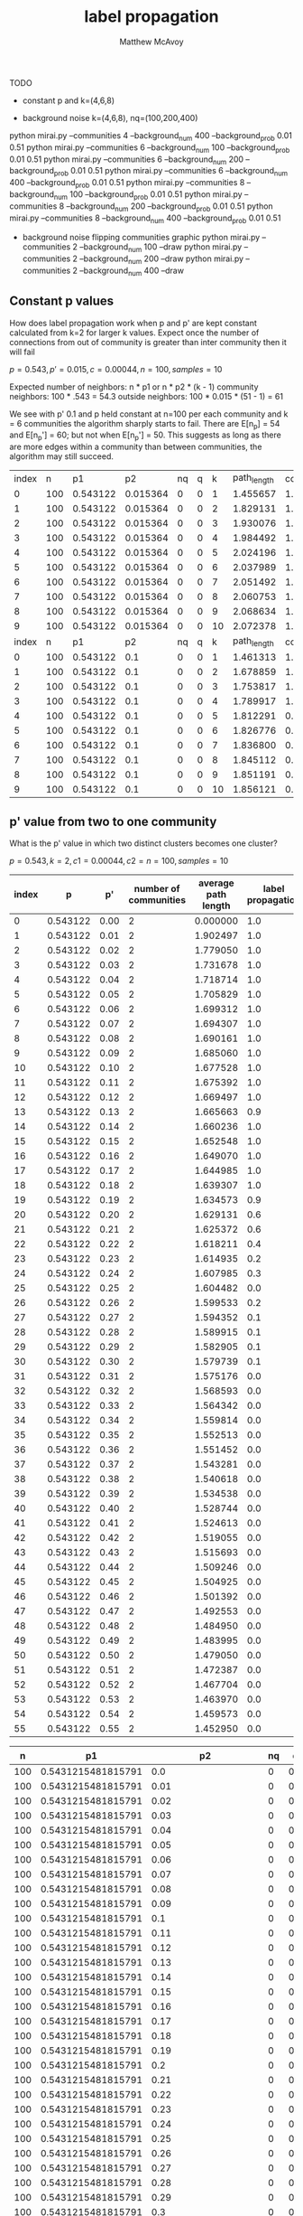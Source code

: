 #+TITLE:     label propagation
#+AUTHOR:    Matthew McAvoy

# concise report of label propogation

TODO
 - constant p and k=(4,6,8)
#   python mirai.py --communities 4 --inter_prob 0 0.56 --background_prob 0 --background_num 0
#   python mirai.py --communities 6 --inter_prob 0 0.56 --background_prob 0 --background_num 0
#   python mirai.py --communities 8 --inter_prob 0 0.56 --background_prob 0 --background_num 0
 - background noise k=(4,6,8), nq=(100,200,400)
# ?   python mirai.py --communities 2 --background_num 100 --background_prob 0.01 0.51
# ?   python mirai.py --communities 2 --background_num 200 --background_prob 0.01 0.51
# ?   python mirai.py --communities 2 --background_num 400 --background_prob 0.01 0.51
#   python mirai.py --communities 4 --background_num 100 --background_prob 0.01 0.51
#   python mirai.py --communities 4 --background_num 200 --background_prob 0.01 0.51
   python mirai.py --communities 4 --background_num 400 --background_prob 0.01 0.51
   python mirai.py --communities 6 --background_num 100 --background_prob 0.01 0.51
   python mirai.py --communities 6 --background_num 200 --background_prob 0.01 0.51
   python mirai.py --communities 6 --background_num 400 --background_prob 0.01 0.51
   python mirai.py --communities 8 --background_num 100 --background_prob 0.01 0.51
   python mirai.py --communities 8 --background_num 200 --background_prob 0.01 0.51
   python mirai.py --communities 8 --background_num 400 --background_prob 0.01 0.51
 - background noise flipping communities graphic
   python mirai.py --communities 2 --background_num 100 --draw
   python mirai.py --communities 2 --background_num 200 --draw
   python mirai.py --communities 2 --background_num 400 --draw

** Constant p values

How does label propagation work when p and p' are kept constant calculated from k=2 for larger k values. Expect 
once the number of connections from out of community is greater than inter community then it will fail

$p = 0.543, p' = 0.015, c = 0.00044, n = 100, samples = 10$

Expected number of neighbors: n * p1 or n * p2 * (k - 1)
community neighbors: 100 * .543 = 54.3
outside neighbors: 100 * 0.015 * (51 - 1) = 61

We see with p' 0.1 and p held constant at n=100 per each community and k = 6 communities the algorithm sharply
starts to fail. There are E[n_p] = 54 and E[n_p'] = 60; but not when E[n_p'] = 50. This suggests as long as
there are more edges within a community than between communities, the algorithm may still succeed.

| index |   n |       p1 |       p2 | nq | q |  k | path_length | converged |
|     0 | 100 | 0.543122 | 0.015364 |  0 | 0 |  1 |    1.455657 |       1.0 |
|     1 | 100 | 0.543122 | 0.015364 |  0 | 0 |  2 |    1.829131 |       1.0 |
|     2 | 100 | 0.543122 | 0.015364 |  0 | 0 |  3 |    1.930076 |       1.0 |
|     3 | 100 | 0.543122 | 0.015364 |  0 | 0 |  4 |    1.984492 |       1.0 |
|     4 | 100 | 0.543122 | 0.015364 |  0 | 0 |  5 |    2.024196 |       1.0 |
|     5 | 100 | 0.543122 | 0.015364 |  0 | 0 |  6 |    2.037989 |       1.0 |
|     6 | 100 | 0.543122 | 0.015364 |  0 | 0 |  7 |    2.051492 |       1.0 |
|     7 | 100 | 0.543122 | 0.015364 |  0 | 0 |  8 |    2.060753 |       1.0 |
|     8 | 100 | 0.543122 | 0.015364 |  0 | 0 |  9 |    2.068634 |       1.0 |
|     9 | 100 | 0.543122 | 0.015364 |  0 | 0 | 10 |    2.072378 |       1.0 |
| index |   n |       p1 |       p2 | nq | q |  k | path_length | converged |
|     0 | 100 | 0.543122 |      0.1 |  0 | 0 |  1 |    1.461313 |       1.0 |
|     1 | 100 | 0.543122 |      0.1 |  0 | 0 |  2 |    1.678859 |       1.0 |
|     2 | 100 | 0.543122 |      0.1 |  0 | 0 |  3 |    1.753817 |       1.0 |
|     3 | 100 | 0.543122 |      0.1 |  0 | 0 |  4 |    1.789917 |       1.0 |
|     4 | 100 | 0.543122 |      0.1 |  0 | 0 |  5 |    1.812291 |       0.9 |
|     5 | 100 | 0.543122 |      0.1 |  0 | 0 |  6 |    1.826776 |       0.8 |
|     6 | 100 | 0.543122 |      0.1 |  0 | 0 |  7 |    1.836800 |       0.0 |
|     7 | 100 | 0.543122 |      0.1 |  0 | 0 |  8 |    1.845112 |       0.1 |
|     8 | 100 | 0.543122 |      0.1 |  0 | 0 |  9 |    1.851191 |       0.0 |
|     9 | 100 | 0.543122 |      0.1 |  0 | 0 | 10 |    1.856121 |       0.0 |

** p' value from two to one community

  What is the p' value in which two distinct clusters becomes one cluster?

$p = 0.543, k = 2, c1 = 0.00044, c2 = n = 100, samples = 10$

|-------+----------+------+-----------------------+---------------------+-------------------|
| index |        p |   p' | number of communities | average path length | label propagation |
|-------+----------+------+-----------------------+---------------------+-------------------|
|     0 | 0.543122 | 0.00 |                     2 |            0.000000 |               1.0 |
|     1 | 0.543122 | 0.01 |                     2 |            1.902497 |               1.0 |
|-------+----------+------+-----------------------+---------------------+-------------------|
|     2 | 0.543122 | 0.02 |                     2 |            1.779050 |               1.0 |
|     3 | 0.543122 | 0.03 |                     2 |            1.731678 |               1.0 |
|     4 | 0.543122 | 0.04 |                     2 |            1.718714 |               1.0 |
|     5 | 0.543122 | 0.05 |                     2 |            1.705829 |               1.0 |
|     6 | 0.543122 | 0.06 |                     2 |            1.699312 |               1.0 |
|     7 | 0.543122 | 0.07 |                     2 |            1.694307 |               1.0 |
|     8 | 0.543122 | 0.08 |                     2 |            1.690161 |               1.0 |
|     9 | 0.543122 | 0.09 |                     2 |            1.685060 |               1.0 |
|    10 | 0.543122 | 0.10 |                     2 |            1.677528 |               1.0 |
|    11 | 0.543122 | 0.11 |                     2 |            1.675392 |               1.0 |
|    12 | 0.543122 | 0.12 |                     2 |            1.669497 |               1.0 |
|    13 | 0.543122 | 0.13 |                     2 |            1.665663 |               0.9 |
|    14 | 0.543122 | 0.14 |                     2 |            1.660236 |               1.0 |
|    15 | 0.543122 | 0.15 |                     2 |            1.652548 |               1.0 |
|    16 | 0.543122 | 0.16 |                     2 |            1.649070 |               1.0 |
|    17 | 0.543122 | 0.17 |                     2 |            1.644985 |               1.0 |
|    18 | 0.543122 | 0.18 |                     2 |            1.639307 |               1.0 |
|    19 | 0.543122 | 0.19 |                     2 |            1.634573 |               0.9 |
|    20 | 0.543122 | 0.20 |                     2 |            1.629131 |               0.6 |
|    21 | 0.543122 | 0.21 |                     2 |            1.625372 |               0.6 |
|    22 | 0.543122 | 0.22 |                     2 |            1.618211 |               0.4 |
|    23 | 0.543122 | 0.23 |                     2 |            1.614935 |               0.2 |
|    24 | 0.543122 | 0.24 |                     2 |            1.607985 |               0.3 |
|    25 | 0.543122 | 0.25 |                     2 |            1.604482 |               0.0 |
|    26 | 0.543122 | 0.26 |                     2 |            1.599533 |               0.2 |
|    27 | 0.543122 | 0.27 |                     2 |            1.594352 |               0.1 |
|    28 | 0.543122 | 0.28 |                     2 |            1.589915 |               0.1 |
|    29 | 0.543122 | 0.29 |                     2 |            1.582905 |               0.1 |
|    30 | 0.543122 | 0.30 |                     2 |            1.579739 |               0.1 |
|    31 | 0.543122 | 0.31 |                     2 |            1.575176 |               0.0 |
|    32 | 0.543122 | 0.32 |                     2 |            1.568593 |               0.0 |
|    33 | 0.543122 | 0.33 |                     2 |            1.564342 |               0.0 |
|    34 | 0.543122 | 0.34 |                     2 |            1.559814 |               0.0 |
|    35 | 0.543122 | 0.35 |                     2 |            1.552513 |               0.0 |
|-------+----------+------+-----------------------+---------------------+-------------------|
|    36 | 0.543122 | 0.36 |                     2 |            1.551452 |               0.0 |
|    37 | 0.543122 | 0.37 |                     2 |            1.543281 |               0.0 |
|    38 | 0.543122 | 0.38 |                     2 |            1.540618 |               0.0 |
|    39 | 0.543122 | 0.39 |                     2 |            1.534538 |               0.0 |
|    40 | 0.543122 | 0.40 |                     2 |            1.528744 |               0.0 |
|    41 | 0.543122 | 0.41 |                     2 |            1.524613 |               0.0 |
|    42 | 0.543122 | 0.42 |                     2 |            1.519055 |               0.0 |
|    43 | 0.543122 | 0.43 |                     2 |            1.515693 |               0.0 |
|    44 | 0.543122 | 0.44 |                     2 |            1.509246 |               0.0 |
|    45 | 0.543122 | 0.45 |                     2 |            1.504925 |               0.0 |
|    46 | 0.543122 | 0.46 |                     2 |            1.501392 |               0.0 |
|    47 | 0.543122 | 0.47 |                     2 |            1.492553 |               0.0 |
|    48 | 0.543122 | 0.48 |                     2 |            1.484950 |               0.0 |
|    49 | 0.543122 | 0.49 |                     2 |            1.483995 |               0.0 |
|    50 | 0.543122 | 0.50 |                     2 |            1.479050 |               0.0 |
|    51 | 0.543122 | 0.51 |                     2 |            1.472387 |               0.0 |
|    52 | 0.543122 | 0.52 |                     2 |            1.467704 |               0.0 |
|    53 | 0.543122 | 0.53 |                     2 |            1.463970 |               0.0 |
|    54 | 0.543122 | 0.54 |                     2 |            1.459573 |               0.0 |
|    55 | 0.543122 | 0.55 |                     2 |            1.452950 |               0.0 |
|-------+----------+------+-----------------------+---------------------+-------------------|

|-----+--------------------+---------------------+----+-----+---+--------------------+-----------|
|   n |                 p1 |                  p2 | nq |   q | k |        path_length | converged |
|-----+--------------------+---------------------+----+-----+---+--------------------+-----------|
| 100 | 0.5431215481815791 |                 0.0 |  0 | 0.0 | 4 |                    |       1.0 |
| 100 | 0.5431215481815791 |                0.01 |  0 | 0.0 | 4 | 2.1034085213032583 |       1.0 |
| 100 | 0.5431215481815791 |                0.02 |  0 | 0.0 | 4 | 1.9288746867167919 |       1.0 |
| 100 | 0.5431215481815791 |                0.03 |  0 | 0.0 | 4 | 1.8665989974937343 |       1.0 |
| 100 | 0.5431215481815791 |                0.04 |  0 | 0.0 | 4 | 1.8421641604010026 |       1.0 |
| 100 | 0.5431215481815791 |                0.05 |  0 | 0.0 | 4 |  1.829696741854637 |       1.0 |
| 100 | 0.5431215481815791 |                0.06 |  0 | 0.0 | 4 | 1.8204448621553884 |       1.0 |
| 100 | 0.5431215481815791 |                0.07 |  0 | 0.0 | 4 | 1.8128834586466165 |       1.0 |
| 100 | 0.5431215481815791 |                0.08 |  0 | 0.0 | 4 | 1.8048095238095239 |       1.0 |
| 100 | 0.5431215481815791 |                0.09 |  0 | 0.0 | 4 | 1.7971679197994987 |       1.0 |
| 100 | 0.5431215481815791 |                 0.1 |  0 | 0.0 | 4 | 1.7898408521303257 |       1.0 |
| 100 | 0.5431215481815791 |                0.11 |  0 | 0.0 | 4 | 1.7833483709273181 |       0.9 |
| 100 | 0.5431215481815791 |                0.12 |  0 | 0.0 | 4 | 1.7758383458646616 |       0.9 |
| 100 | 0.5431215481815791 |                0.13 |  0 | 0.0 | 4 | 1.7675551378446115 |       0.8 |
| 100 | 0.5431215481815791 |                0.14 |  0 | 0.0 | 4 |  1.759300751879699 |       0.6 |
| 100 | 0.5431215481815791 |                0.15 |  0 | 0.0 | 4 | 1.7521804511278194 |       0.6 |
| 100 | 0.5431215481815791 |                0.16 |  0 | 0.0 | 4 | 1.7455513784461154 |       0.3 |
| 100 | 0.5431215481815791 |                0.17 |  0 | 0.0 | 4 | 1.7376954887218043 |       0.0 |
| 100 | 0.5431215481815791 |                0.18 |  0 | 0.0 | 4 | 1.7303395989974937 |       0.0 |
| 100 | 0.5431215481815791 |                0.19 |  0 | 0.0 | 4 | 1.7231942355889724 |       0.0 |
| 100 | 0.5431215481815791 |                 0.2 |  0 | 0.0 | 4 |  1.715687969924812 |       0.0 |
| 100 | 0.5431215481815791 |                0.21 |  0 | 0.0 | 4 | 1.7070401002506266 |       0.0 |
| 100 | 0.5431215481815791 |                0.22 |  0 | 0.0 | 4 | 1.6999348370927319 |       0.0 |
| 100 | 0.5431215481815791 |                0.23 |  0 | 0.0 | 4 | 1.6928659147869674 |       0.0 |
| 100 | 0.5431215481815791 |                0.24 |  0 | 0.0 | 4 | 1.6838320802005016 |       0.0 |
| 100 | 0.5431215481815791 |                0.25 |  0 | 0.0 | 4 | 1.6769987468671679 |       0.0 |
| 100 | 0.5431215481815791 |                0.26 |  0 | 0.0 | 4 | 1.6699335839598999 |       0.0 |
| 100 | 0.5431215481815791 |                0.27 |  0 | 0.0 | 4 |  1.662562656641604 |       0.0 |
| 100 | 0.5431215481815791 |                0.28 |  0 | 0.0 | 4 | 1.6544749373433583 |       0.0 |
| 100 | 0.5431215481815791 |                0.29 |  0 | 0.0 | 4 | 1.6462230576441104 |       0.0 |
| 100 | 0.5431215481815791 |                 0.3 |  0 | 0.0 | 4 | 1.6387894736842104 |       0.0 |
| 100 | 0.5431215481815791 |                0.31 |  0 | 0.0 | 4 | 1.6313934837092734 |       0.0 |
| 100 | 0.5431215481815791 |                0.32 |  0 | 0.0 | 4 | 1.6241528822055138 |       0.0 |
| 100 | 0.5431215481815791 |                0.33 |  0 | 0.0 | 4 | 1.6167919799498747 |       0.0 |
| 100 | 0.5431215481815791 |                0.34 |  0 | 0.0 | 4 | 1.6094135338345865 |       0.0 |
| 100 | 0.5431215481815791 | 0.35000000000000003 |  0 | 0.0 | 4 | 1.6024799498746867 |       0.0 |
| 100 | 0.5431215481815791 |                0.36 |  0 | 0.0 | 4 | 1.5944010025062656 |       0.0 |
| 100 | 0.5431215481815791 |                0.37 |  0 | 0.0 | 4 |  1.586923558897243 |       0.0 |
| 100 | 0.5431215481815791 |                0.38 |  0 | 0.0 | 4 | 1.5785137844611528 |       0.0 |
| 100 | 0.5431215481815791 |                0.39 |  0 | 0.0 | 4 |  1.572588972431078 |       0.0 |
| 100 | 0.5431215481815791 |                 0.4 |  0 | 0.0 | 4 |  1.563987468671679 |       0.0 |
| 100 | 0.5431215481815791 | 0.41000000000000003 |  0 | 0.0 | 4 | 1.5570238095238094 |       0.0 |
| 100 | 0.5431215481815791 |                0.42 |  0 | 0.0 | 4 | 1.5494724310776942 |       0.0 |
| 100 | 0.5431215481815791 |                0.43 |  0 | 0.0 | 4 | 1.5421002506265666 |       0.0 |
| 100 | 0.5431215481815791 |                0.44 |  0 | 0.0 | 4 |  1.534077694235589 |       0.0 |
| 100 | 0.5431215481815791 |                0.45 |  0 | 0.0 | 4 | 1.5265012531328321 |       0.0 |
| 100 | 0.5431215481815791 |                0.46 |  0 | 0.0 | 4 |  1.518645363408521 |       0.0 |
| 100 | 0.5431215481815791 | 0.47000000000000003 |  0 | 0.0 | 4 | 1.5114185463659147 |       0.0 |
| 100 | 0.5431215481815791 |                0.48 |  0 | 0.0 | 4 | 1.5052042606516287 |       0.0 |
| 100 | 0.5431215481815791 |                0.49 |  0 | 0.0 | 4 | 1.4965864661654134 |       0.0 |
| 100 | 0.5431215481815791 |                 0.5 |  0 | 0.0 | 4 | 1.4895689223057642 |       0.0 |
| 100 | 0.5431215481815791 |                0.51 |  0 | 0.0 | 4 | 1.4824461152882207 |       0.0 |
| 100 | 0.5431215481815791 |                0.52 |  0 | 0.0 | 4 |  1.474672932330827 |       0.0 |
| 100 | 0.5431215481815791 |                0.53 |  0 | 0.0 | 4 | 1.4671265664160402 |       0.0 |
| 100 | 0.5431215481815791 |                0.54 |  0 | 0.0 | 4 |  1.459578947368421 |       0.0 |
| 100 | 0.5431215481815791 |                0.55 |  0 | 0.0 | 4 |  1.451081453634085 |       0.0 |
| 100 | 0.5431215481815791 |                0.56 |  0 | 0.0 | 4 | 1.4440150375939846 |       0.0 |
|-----+--------------------+---------------------+----+-----+---+--------------------+-----------|

|   n |                 p1 |   p2 | nq |   q | k |        path_length | converged |
| 100 | 0.5431215481815791 |  0.0 |  0 | 0.0 | 6 |                    |       1.0 |
| 100 | 0.5431215481815791 | 0.01 |  0 | 0.0 | 6 | 2.1720623260990544 |       1.0 |
| 100 | 0.5431215481815791 | 0.02 |  0 | 0.0 | 6 |  1.973797996661102 |       1.0 |
| 100 | 0.5431215481815791 | 0.03 |  0 | 0.0 | 6 | 1.9075870895937672 |       1.0 |
| 100 | 0.5431215481815791 | 0.04 |  0 | 0.0 | 6 | 1.8823411240957149 |       1.0 |
| 100 | 0.5431215481815791 | 0.05 |  0 | 0.0 | 6 | 1.8693088480801336 |       1.0 |
| 100 | 0.5431215481815791 | 0.06 |  0 | 0.0 | 6 | 1.8605358931552587 |       1.0 |
| 100 | 0.5431215481815791 | 0.07 |  0 | 0.0 | 6 |  1.851744017807457 |       1.0 |
| 100 | 0.5431215481815791 | 0.08 |  0 | 0.0 | 6 | 1.8432921535893154 |       1.0 |
| 100 | 0.5431215481815791 | 0.09 |  0 | 0.0 | 6 | 1.8350072342793542 |       0.9 |
| 100 | 0.5431215481815791 |  0.1 |  0 | 0.0 | 6 | 1.8266683361157487 |       0.8 |
| 100 | 0.5431215481815791 | 0.11 |  0 | 0.0 | 6 | 1.8183405676126878 |       0.6 |
| 100 | 0.5431215481815791 | 0.12 |  0 | 0.0 | 6 | 1.8099321090706735 |       0.1 |
| 100 | 0.5431215481815791 | 0.13 |  0 | 0.0 | 6 | 1.8020617696160268 |       0.0 |
| 100 | 0.5431215481815791 | 0.14 |  0 | 0.0 | 6 | 1.7926232609905397 |       0.0 |
| 100 | 0.5431215481815791 | 0.15 |  0 | 0.0 | 6 | 1.7846071229827491 |       0.0 |
| 100 | 0.5431215481815791 | 0.16 |  0 | 0.0 | 6 | 1.7758942682248193 |       0.0 |
| 100 | 0.5431215481815791 | 0.17 |  0 | 0.0 | 6 | 1.7683388981636061 |       0.0 |
| 100 | 0.5431215481815791 | 0.18 |  0 | 0.0 | 6 | 1.7604396215915414 |       0.0 |
| 100 | 0.5431215481815791 | 0.19 |  0 | 0.0 | 6 | 1.7519632721202005 |       0.0 |
| 100 | 0.5431215481815791 |  0.2 |  0 | 0.0 | 6 | 1.7428842515303284 |       0.0 |
| 100 | 0.5431215481815791 | 0.21 |  0 | 0.0 | 6 | 1.7351463550361714 |       0.0 |
| 100 | 0.5431215481815791 | 0.22 |  0 | 0.0 | 6 | 1.7266928213689483 |       0.0 |
| 100 | 0.5431215481815791 | 0.23 |  0 | 0.0 | 6 | 1.7180934891485808 |       0.0 |
| 100 | 0.5431215481815791 | 0.24 |  0 | 0.0 | 6 |  1.710339454646633 |       0.0 |
| 100 | 0.5431215481815791 | 0.25 |  0 | 0.0 | 6 | 1.7016622148024485 |       0.0 |
| 100 | 0.5431215481815791 | 0.26 |  0 | 0.0 | 6 | 1.6925581524763493 |       0.0 |
| 100 | 0.5431215481815791 | 0.27 |  0 | 0.0 | 6 |  1.684870895937674 |       0.0 |
| 100 | 0.5431215481815791 | 0.28 |  0 | 0.0 | 6 | 1.6766382860322762 |       0.0 |
| 100 | 0.5431215481815791 | 0.29 |  0 | 0.0 | 6 | 1.6677417918753477 |       0.0 |
| 100 | 0.5431215481815791 |  0.3 |  0 | 0.0 | 6 | 1.6591969949916527 |       0.0 |

|   n |                 p1 |   p2 | nq |   q | k |        path_length | converged |
| 100 | 0.5431215481815791 |  0.0 |  0 | 0.0 | 8 |                    |       1.0 |
| 100 | 0.5431215481815791 | 0.01 |  0 | 0.0 | 8 |  2.200523779724656 |       1.0 |
| 100 | 0.5431215481815791 | 0.02 |  0 | 0.0 | 8 | 1.9924721526908633 |       1.0 |
| 100 | 0.5431215481815791 | 0.03 |  0 | 0.0 | 8 | 1.9256673967459323 |       1.0 |
| 100 | 0.5431215481815791 | 0.04 |  0 | 0.0 | 8 |  1.902060700876095 |       1.0 |
| 100 | 0.5431215481815791 | 0.05 |  0 | 0.0 | 8 | 1.8897127659574469 |       1.0 |
| 100 | 0.5431215481815791 | 0.06 |  0 | 0.0 | 8 | 1.8801764705882351 |       1.0 |
| 100 | 0.5431215481815791 | 0.07 |  0 | 0.0 | 8 |  1.871589799749687 |       0.9 |
| 100 | 0.5431215481815791 | 0.08 |  0 | 0.0 | 8 | 1.8626968085106383 |       0.9 |
| 100 | 0.5431215481815791 | 0.09 |  0 | 0.0 | 8 | 1.8537390488110141 |       0.4 |
| 100 | 0.5431215481815791 |  0.1 |  0 | 0.0 | 8 | 1.8450575719649565 |       0.1 |
| 100 | 0.5431215481815791 | 0.11 |  0 | 0.0 | 8 | 1.8362753441802255 |       0.0 |
| 100 | 0.5431215481815791 | 0.12 |  0 | 0.0 | 8 | 1.8280685231539422 |       0.0 |
| 100 | 0.5431215481815791 | 0.13 |  0 | 0.0 | 8 | 1.8188204005006259 |       0.0 |
| 100 | 0.5431215481815791 | 0.14 |  0 | 0.0 | 8 | 1.8100797872340426 |       0.0 |
| 100 | 0.5431215481815791 | 0.15 |  0 | 0.0 | 8 |  1.801576032540676 |       0.0 |
| 100 | 0.5431215481815791 | 0.16 |  0 | 0.0 | 8 | 1.7923895494367958 |       0.0 |
| 100 | 0.5431215481815791 | 0.17 |  0 | 0.0 | 8 | 1.7837540675844807 |       0.0 |
| 100 | 0.5431215481815791 | 0.18 |  0 | 0.0 | 8 | 1.7751645807259073 |       0.0 |
| 100 | 0.5431215481815791 | 0.19 |  0 | 0.0 | 8 | 1.7660419274092614 |       0.0 |
| 100 | 0.5431215481815791 |  0.2 |  0 | 0.0 | 8 | 1.7570503754693365 |       0.0 |
| 100 | 0.5431215481815791 | 0.21 |  0 | 0.0 | 8 | 1.7485059449311637 |       0.0 |
| 100 | 0.5431215481815791 | 0.22 |  0 | 0.0 | 8 | 1.7400804130162704 |       0.0 |
| 100 | 0.5431215481815791 | 0.23 |  0 | 0.0 | 8 | 1.7312894242803503 |       0.0 |
| 100 | 0.5431215481815791 | 0.24 |  0 | 0.0 | 8 | 1.7220309762202757 |       0.0 |
| 100 | 0.5431215481815791 | 0.25 |  0 | 0.0 | 8 | 1.7136933667083851 |       0.0 |
| 100 | 0.5431215481815791 | 0.26 |  0 | 0.0 | 8 | 1.7051223404255318 |       0.0 |
| 100 | 0.5431215481815791 | 0.27 |  0 | 0.0 | 8 | 1.6961088861076346 |       0.0 |
| 100 | 0.5431215481815791 | 0.28 |  0 | 0.0 | 8 | 1.6875885481852315 |       0.0 |
| 100 | 0.5431215481815791 | 0.29 |  0 | 0.0 | 8 | 1.6789033166458072 |       0.0 |
| 100 | 0.5431215481815791 |  0.3 |  0 | 0.0 | 8 | 1.6696423654568207 |       0.0 |

** p' graphs

$p = 0.543, p' = p/2 = .271, k = 2$

directory p2_k2_success

A high p' value acquired the correct label 1/20 times. Noticed on the third step one of the communities
had nearly completed acquiring its predicted label and the other community had a backbone that had 
also acquired the correct label. After 8 steps the second community finished updating it's correct
label while the first community remained mostly unchanged in this time.

From theorem II they proved $X'' - Y'' > 0$. Border case is when $X' - Y' = 0$, $X'' - Y'' = 0$, 
and perhaps as well $X''' - Y''' = 0$, 

$X = n_i \beta p_i \qquad Y = n_i p_i (1 - \frac{3 p_i}{4}) \beta$

$X' = X - \sqrt{3 c X \log{n}} \qquad Y' = Y + \sqrt{3 c Y \log{n}}$

$X' - Y' = 0 => X' = Y'$

$X - \sqrt{3 c X \log{n}} = Y + \sqrt{3 c Y \log{n}}$

$n_i \beta p_i - \sqrt{3 c n_i \beta p_i \log{n}} = n_i p_i (1 - \frac{3 p_i}{4}) \beta + \sqrt{3 c n_i p_i (1 - \frac{3 p_i}{4}) \beta \log{n}}$

Nearly uncomputable. Proof used X > Y, perhaps look at when Y > X? Also consider $beta$ is a larger value. 
Could it be on each step we require X > Y?

** background noise

Is the label propagation algorithm still able to work when there are nodes not part of a community?
Iterate over different q values (background connectivity) and n_q is the number of nodes in the background

$p = 0.543, p' = 0.015, k = 2, c1 = 0.00044, c2 = n = 100, trials = 10, steps=50$

Can see an example where $q = p2, n_q $ in directory results/noise/

Hypothesis, for $nq = any$ and $q <= p'$ it should work
Hypothesis, for $nq < c$ and $q < p$ it might

Find the background can be quite larger than the p' value and still propagate. However did find that after a 
pretty long time (typically converges in 3-4 steps) after 20 steps the labels in the background will converge then
start to influence the communities

 - The background noise may undergo switching, that is labels within background nodes continue to flip even after nodes
   in communities have already converged. It's possible for a destabilization to occur, resulting in the nodes in the 
   background to flip all to one label. If this occurs an imbalance in the graph may occur, resulting in previously
   stable communities to flip to what the background flipped to.

Perhaps we can use a log n stopping time to identify the communities and stop before noise in the background 
overwhelms the communities

Additionally see the algorithm may still converge, but requires less connectivity to the noise as the number of
nodes in the background increases. Suggests there is a constant around E[n_q] = 30 that is a threshold.

Expected number of edges for a node in a community connected to other nodes in a community is greater
than the number of edges to nodes in background
nq 100 k 2 converge fails at q 0.30 E[n_q] = 30 < E[n_p] = 54
nq 200 k 2 converge fails at q 0.15 E[n_q] = 30 < E[n_p] = 54
nq 300 k 2 converge fails at q 0.10 E[n_q] = 30 < E[n_p] = 54
nq 400 k 2 converge fails at q 0.06 E[n_q] = 26 < E[n_p] = 54
nq 100 k 4 converge fails at q 0.36 E[n_q] = 36 < E[n_p] = 54
nq 200 k 4 converge fails at q 0.17 E[n_q] = 34 < E[n_p] = 54
nq 400 k 4 converge fails at q 0.08 E[n_q] = 32 < E[n_p] = 54

|-----+--------------------+-----+-----+---------------------+---+--------------------+-----------|
|   n |                 p1 |  p2 |  nq |                   q | k |        path_length | converged |
|-----+--------------------+-----+-----+---------------------+---+--------------------+-----------|
| 100 | 0.5431215481815791 | 0.1 | 100 |                 0.0 | 2 |                0.0 |       1.0 |
| 100 | 0.5431215481815791 | 0.1 | 100 |                0.01 | 2 |                0.0 |       1.0 |
| 100 | 0.5431215481815791 | 0.1 | 100 |                0.02 | 2 | 1.8622385730211817 |       1.0 |
| 100 | 0.5431215481815791 | 0.1 | 100 |                0.03 | 2 |  1.977201783723523 |       1.0 |
| 100 | 0.5431215481815791 | 0.1 | 100 |                0.04 | 2 |  1.930015607580825 |       1.0 |
| 100 | 0.5431215481815791 | 0.1 | 100 |                0.05 | 2 |  1.894488294314381 |       1.0 |
| 100 | 0.5431215481815791 | 0.1 | 100 |                0.06 | 2 | 1.8687402452619846 |       1.0 |
| 100 | 0.5431215481815791 | 0.1 | 100 |                0.07 | 2 | 1.8449052396878483 |       1.0 |
| 100 | 0.5431215481815791 | 0.1 | 100 |                0.08 | 2 | 1.8292151616499441 |       1.0 |
| 100 | 0.5431215481815791 | 0.1 | 100 |                0.09 | 2 | 1.8186332218506132 |       1.0 |
| 100 | 0.5431215481815791 | 0.1 | 100 |                 0.1 | 2 | 1.8081605351170567 |       1.0 |
| 100 | 0.5431215481815791 | 0.1 | 100 |                0.11 | 2 | 1.7993266443701224 |       1.0 |
| 100 | 0.5431215481815791 | 0.1 | 100 |                0.12 | 2 |  1.791386845039019 |       1.0 |
| 100 | 0.5431215481815791 | 0.1 | 100 |                0.13 | 2 | 1.7867870680044593 |       1.0 |
| 100 | 0.5431215481815791 | 0.1 | 100 |                0.14 | 2 | 1.7797837235228542 |       1.0 |
| 100 | 0.5431215481815791 | 0.1 | 100 |                0.15 | 2 | 1.7758818283166111 |       1.0 |
| 100 | 0.5431215481815791 | 0.1 | 100 |                0.16 | 2 | 1.7678305462653288 |       1.0 |
| 100 | 0.5431215481815791 | 0.1 | 100 |                0.17 | 2 | 1.7630880713489412 |       1.0 |
| 100 | 0.5431215481815791 | 0.1 | 100 |                0.18 | 2 | 1.7568071348940915 |       0.9 |
| 100 | 0.5431215481815791 | 0.1 | 100 |                0.19 | 2 | 1.7513311036789296 |       1.0 |
| 100 | 0.5431215481815791 | 0.1 | 100 |                 0.2 | 2 | 1.7455741360089185 |       1.0 |
| 100 | 0.5431215481815791 | 0.1 | 100 |                0.21 | 2 | 1.7406510590858417 |       1.0 |
| 100 | 0.5431215481815791 | 0.1 | 100 |                0.22 | 2 | 1.7354604236343367 |       1.0 |
| 100 | 0.5431215481815791 | 0.1 | 100 |                0.23 | 2 | 1.7302987736900781 |       1.0 |
| 100 | 0.5431215481815791 | 0.1 | 100 |                0.24 | 2 |  1.723346711259755 |       0.7 |
| 100 | 0.5431215481815791 | 0.1 | 100 |                0.25 | 2 | 1.7184080267558528 |       1.0 |
| 100 | 0.5431215481815791 | 0.1 | 100 |                0.26 | 2 | 1.7147357859531773 |       0.5 |
| 100 | 0.5431215481815791 | 0.1 | 100 |                0.27 | 2 | 1.7068338907469343 |       0.4 |
| 100 | 0.5431215481815791 | 0.1 | 100 |                0.28 | 2 | 1.7024860646599778 |       0.5 |
| 100 | 0.5431215481815791 | 0.1 | 100 |                0.29 | 2 | 1.6975785953177258 |       0.1 |
| 100 | 0.5431215481815791 | 0.1 | 100 |                 0.3 | 2 | 1.6920178372352286 |       0.1 |
| 100 | 0.5431215481815791 | 0.1 | 100 |                0.31 | 2 |  1.684882943143813 |       0.1 |
| 100 | 0.5431215481815791 | 0.1 | 100 |                0.32 | 2 | 1.6805039018952062 |       0.0 |
| 100 | 0.5431215481815791 | 0.1 | 100 |                0.33 | 2 | 1.6740022296544033 |       0.0 |
| 100 | 0.5431215481815791 | 0.1 | 100 |                0.34 | 2 | 1.6677591973244144 |       0.0 |
| 100 | 0.5431215481815791 | 0.1 | 100 | 0.35000000000000003 | 2 | 1.6633979933110368 |       0.0 |
| 100 | 0.5431215481815791 | 0.1 | 100 |                0.36 | 2 | 1.6573623188405797 |       0.0 |
| 100 | 0.5431215481815791 | 0.1 | 100 |                0.37 | 2 | 1.6516432552954292 |       0.0 |
| 100 | 0.5431215481815791 | 0.1 | 100 |                0.38 | 2 | 1.6475496098104796 |       0.0 |
| 100 | 0.5431215481815791 | 0.1 | 100 |                0.39 | 2 | 1.6415830546265329 |       0.0 |
| 100 | 0.5431215481815791 | 0.1 | 100 |                 0.4 | 2 | 1.6359754738015606 |       0.0 |
| 100 | 0.5431215481815791 | 0.1 | 100 | 0.41000000000000003 | 2 | 1.6298862876254183 |       0.0 |
| 100 | 0.5431215481815791 | 0.1 | 100 |                0.42 | 2 | 1.6245641025641024 |       0.0 |
| 100 | 0.5431215481815791 | 0.1 | 100 |                0.43 | 2 |  1.618577480490524 |       0.0 |
| 100 | 0.5431215481815791 | 0.1 | 100 |                0.44 | 2 |  1.612191750278707 |       0.0 |
| 100 | 0.5431215481815791 | 0.1 | 100 |                0.45 | 2 | 1.6065841694537348 |       0.0 |
| 100 | 0.5431215481815791 | 0.1 | 100 |                0.46 | 2 | 1.6014358974358973 |       0.0 |
| 100 | 0.5431215481815791 | 0.1 | 100 | 0.47000000000000003 | 2 |  1.596608695652174 |       0.0 |
| 100 | 0.5431215481815791 | 0.1 | 100 |                0.48 | 2 | 1.5909565217391308 |       0.0 |
| 100 | 0.5431215481815791 | 0.1 | 100 |                0.49 | 2 | 1.5859754738015606 |       0.0 |
| 100 | 0.5431215481815791 | 0.1 | 100 |                 0.5 | 2 | 1.5796187290969899 |       0.0 |
|-----+--------------------+-----+-----+---------------------+---+--------------------+-----------|
|   n |                 p1 |  p2 |  nq |                   q | k |        path_length | converged |
| 100 | 0.5431215481815791 | 0.1 | 200 |                 0.0 | 2 |                0.0 |       1.0 |
| 100 | 0.5431215481815791 | 0.1 | 200 |                0.01 | 2 |                0.0 |       1.0 |
| 100 | 0.5431215481815791 | 0.1 | 200 |                0.02 | 2 |  2.028404761904762 |       1.0 |
| 100 | 0.5431215481815791 | 0.1 | 200 |                0.03 | 2 |   2.12815664160401 |       1.0 |
| 100 | 0.5431215481815791 | 0.1 | 200 |                0.04 | 2 |   2.04212656641604 |       1.0 |
| 100 | 0.5431215481815791 | 0.1 | 200 |                0.05 | 2 | 1.9811190476190474 |       1.0 |
| 100 | 0.5431215481815791 | 0.1 | 200 |                0.06 | 2 | 1.9365852130325816 |       1.0 |
| 100 | 0.5431215481815791 | 0.1 | 200 |                0.07 | 2 | 1.9018458646616545 |       1.0 |
| 100 | 0.5431215481815791 | 0.1 | 200 |                0.08 | 2 | 1.8792080200501253 |       1.0 |
| 100 | 0.5431215481815791 | 0.1 | 200 |                0.09 | 2 |  1.861296992481203 |       1.0 |
| 100 | 0.5431215481815791 | 0.1 | 200 |                 0.1 | 2 | 1.8487380952380952 |       0.9 |
| 100 | 0.5431215481815791 | 0.1 | 200 |                0.11 | 2 | 1.8386290726817045 |       0.8 |
| 100 | 0.5431215481815791 | 0.1 | 200 |                0.12 | 2 | 1.8308395989974937 |       0.8 |
| 100 | 0.5431215481815791 | 0.1 | 200 |                0.13 | 2 |  1.822825814536341 |       0.6 |
| 100 | 0.5431215481815791 | 0.1 | 200 |                0.14 | 2 |   1.81496992481203 |       0.3 |
| 100 | 0.5431215481815791 | 0.1 | 200 |                0.15 | 2 | 1.8077969924812032 |       0.1 |
| 100 | 0.5431215481815791 | 0.1 | 200 |                0.16 | 2 |    1.7995664160401 |       0.0 |
| 100 | 0.5431215481815791 | 0.1 | 200 |                0.17 | 2 | 1.7922644110275687 |       0.0 |
| 100 | 0.5431215481815791 | 0.1 | 200 |                0.18 | 2 | 1.7847644110275689 |       0.0 |
| 100 | 0.5431215481815791 | 0.1 | 200 |                0.19 | 2 | 1.7771528822055138 |       0.0 |
| 100 | 0.5431215481815791 | 0.1 | 200 |                 0.2 | 2 |  1.769810776942356 |       0.0 |
| 100 | 0.5431215481815791 | 0.1 | 200 |                0.21 | 2 |  1.762031328320802 |       0.0 |
| 100 | 0.5431215481815791 | 0.1 | 200 |                0.22 | 2 |   1.75496365914787 |       0.0 |
| 100 | 0.5431215481815791 | 0.1 | 200 |                0.23 | 2 |  1.747360902255639 |       0.0 |
| 100 | 0.5431215481815791 | 0.1 | 200 |                0.24 | 2 | 1.7394436090225565 |       0.0 |
| 100 | 0.5431215481815791 | 0.1 | 200 |                0.25 | 2 | 1.7331203007518798 |       0.0 |
| 100 | 0.5431215481815791 | 0.1 | 200 |                0.26 | 2 | 1.7246904761904762 |       0.0 |
| 100 | 0.5431215481815791 | 0.1 | 200 |                0.27 | 2 | 1.7168508771929827 |       0.0 |
| 100 | 0.5431215481815791 | 0.1 | 200 |                0.28 | 2 |  1.710449874686717 |       0.0 |
| 100 | 0.5431215481815791 | 0.1 | 200 |                0.29 | 2 | 1.7020576441102757 |       0.0 |
| 100 | 0.5431215481815791 | 0.1 | 200 |                 0.3 | 2 |  1.694515037593985 |       0.0 |
| 100 | 0.5431215481815791 | 0.1 | 200 |                0.31 | 2 | 1.6867631578947369 |       0.0 |
| 100 | 0.5431215481815791 | 0.1 | 200 |                0.32 | 2 | 1.6798220551378447 |       0.0 |
| 100 | 0.5431215481815791 | 0.1 | 200 |                0.33 | 2 | 1.6720501253132831 |       0.0 |
| 100 | 0.5431215481815791 | 0.1 | 200 |                0.34 | 2 | 1.6656979949874686 |       0.0 |
| 100 | 0.5431215481815791 | 0.1 | 200 | 0.35000000000000003 | 2 | 1.6574335839598997 |       0.0 |
| 100 | 0.5431215481815791 | 0.1 | 200 |                0.36 | 2 |  1.650293233082707 |       0.0 |
| 100 | 0.5431215481815791 | 0.1 | 200 |                0.37 | 2 | 1.6422568922305765 |       0.0 |
| 100 | 0.5431215481815791 | 0.1 | 200 |                0.38 | 2 | 1.6353032581453633 |       0.0 |
| 100 | 0.5431215481815791 | 0.1 | 200 |                0.39 | 2 | 1.6274987468671678 |       0.0 |
| 100 | 0.5431215481815791 | 0.1 | 200 |                 0.4 | 2 | 1.6201779448621554 |       0.0 |
| 100 | 0.5431215481815791 | 0.1 | 200 | 0.41000000000000003 | 2 | 1.6119310776942357 |       0.0 |
| 100 | 0.5431215481815791 | 0.1 | 200 |                0.42 | 2 | 1.6053897243107769 |       0.0 |
| 100 | 0.5431215481815791 | 0.1 | 200 |                0.43 | 2 | 1.5978872180451127 |       0.0 |
| 100 | 0.5431215481815791 | 0.1 | 200 |                0.44 | 2 | 1.5894348370927318 |       0.0 |
| 100 | 0.5431215481815791 | 0.1 | 200 |                0.45 | 2 | 1.5824411027568923 |       0.0 |
| 100 | 0.5431215481815791 | 0.1 | 200 |                0.46 | 2 | 1.5757531328320802 |       0.0 |
| 100 | 0.5431215481815791 | 0.1 | 200 | 0.47000000000000003 | 2 | 1.5684887218045114 |       0.0 |
| 100 | 0.5431215481815791 | 0.1 | 200 |                0.48 | 2 | 1.5596140350877192 |       0.0 |
| 100 | 0.5431215481815791 | 0.1 | 200 |                0.49 | 2 | 1.5516691729323306 |       0.0 |
| 100 | 0.5431215481815791 | 0.1 | 200 |                 0.5 | 2 | 1.5457055137844613 |       0.0 |
|-----+--------------------+-----+-----+---------------------+---+--------------------+-----------|
|   n |                 p1 |  p2 |  nq |                   q | k |        path_length | converged |
| 100 | 0.5431215481815791 | 0.1 | 300 |                 0.0 | 2 |                0.0 |       1.0 |
| 100 | 0.5431215481815791 | 0.1 | 300 |                0.01 | 2 | 0.2650613226452906 |       1.0 |
| 100 | 0.5431215481815791 | 0.1 | 300 |                0.02 | 2 | 2.3409410821643286 |       1.0 |
| 100 | 0.5431215481815791 | 0.1 | 300 |                0.03 | 2 | 2.1991775551102206 |       1.0 |
| 100 | 0.5431215481815791 | 0.1 | 300 |                0.04 | 2 | 2.0939831663326656 |       1.0 |
| 100 | 0.5431215481815791 | 0.1 | 300 |                0.05 | 2 |  2.014864128256513 |       1.0 |
| 100 | 0.5431215481815791 | 0.1 | 300 |                0.06 | 2 | 1.9575414829659317 |       1.0 |
| 100 | 0.5431215481815791 | 0.1 | 300 |                0.07 | 2 | 1.9201098196392785 |       1.0 |
| 100 | 0.5431215481815791 | 0.1 | 300 |                0.08 | 2 | 1.8946132264529059 |       0.7 |
| 100 | 0.5431215481815791 | 0.1 | 300 |                0.09 | 2 | 1.8791951903807615 |       0.2 |
| 100 | 0.5431215481815791 | 0.1 | 300 |                 0.1 | 2 | 1.8667599198396796 |       0.1 |
| 100 | 0.5431215481815791 | 0.1 | 300 |                0.11 | 2 |   1.85774749498998 |       0.0 |
| 100 | 0.5431215481815791 | 0.1 | 300 |                0.12 | 2 | 1.8478052104208416 |       0.0 |
| 100 | 0.5431215481815791 | 0.1 | 300 |                0.13 | 2 | 1.8391751503006009 |       0.0 |
| 100 | 0.5431215481815791 | 0.1 | 300 |                0.14 | 2 | 1.8317507014028056 |       0.0 |
| 100 | 0.5431215481815791 | 0.1 | 300 |                0.15 | 2 | 1.8232961923847693 |       0.0 |
| 100 | 0.5431215481815791 | 0.1 | 300 |                0.16 | 2 | 1.8141130260521041 |       0.0 |
| 100 | 0.5431215481815791 | 0.1 | 300 |                0.17 | 2 |  1.806303006012024 |       0.0 |
| 100 | 0.5431215481815791 | 0.1 | 300 |                0.18 | 2 |  1.797629659318637 |       0.0 |
| 100 | 0.5431215481815791 | 0.1 | 300 |                0.19 | 2 | 1.7894997995991986 |       0.0 |
| 100 | 0.5431215481815791 | 0.1 | 300 |                 0.2 | 2 | 1.7806805611222445 |       0.0 |
| 100 | 0.5431215481815791 | 0.1 | 300 |                0.21 | 2 | 1.7723855711422847 |       0.0 |
| 100 | 0.5431215481815791 | 0.1 | 300 |                0.22 | 2 | 1.7645450901803605 |       0.0 |
| 100 | 0.5431215481815791 | 0.1 | 300 |                0.23 | 2 | 1.7559142284569138 |       0.0 |
| 100 | 0.5431215481815791 | 0.1 | 300 |                0.24 | 2 | 1.7470084168336673 |       0.0 |
| 100 | 0.5431215481815791 | 0.1 | 300 |                0.25 | 2 | 1.7386973947895794 |       0.0 |
| 100 | 0.5431215481815791 | 0.1 | 300 |                0.26 | 2 | 1.7295831663326655 |       0.0 |
| 100 | 0.5431215481815791 | 0.1 | 300 |                0.27 | 2 | 1.7219118236472943 |       0.0 |
| 100 | 0.5431215481815791 | 0.1 | 300 |                0.28 | 2 |  1.713960721442886 |       0.0 |
| 100 | 0.5431215481815791 | 0.1 | 300 |                0.29 | 2 | 1.7041899799599196 |       0.0 |
| 100 | 0.5431215481815791 | 0.1 | 300 |                 0.3 | 2 | 1.6958108216432866 |       0.0 |
| 100 | 0.5431215481815791 | 0.1 | 300 |                0.31 | 2 | 1.6884256513026052 |       0.0 |
| 100 | 0.5431215481815791 | 0.1 | 300 |                0.32 | 2 | 1.6794292585170338 |       0.0 |
| 100 | 0.5431215481815791 | 0.1 | 300 |                0.33 | 2 | 1.6716921843687373 |       0.0 |
| 100 | 0.5431215481815791 | 0.1 | 300 |                0.34 | 2 | 1.6625482965931861 |       0.0 |
| 100 | 0.5431215481815791 | 0.1 | 300 | 0.35000000000000003 | 2 | 1.6541739478957918 |       0.0 |
| 100 | 0.5431215481815791 | 0.1 | 300 |                0.36 | 2 | 1.6464697394789582 |       0.0 |
| 100 | 0.5431215481815791 | 0.1 | 300 |                0.37 | 2 |  1.638046492985972 |       0.0 |
| 100 | 0.5431215481815791 | 0.1 | 300 |                0.38 | 2 | 1.6297963927855712 |       0.0 |
| 100 | 0.5431215481815791 | 0.1 | 300 |                0.39 | 2 |  1.621714629258517 |       0.0 |
| 100 | 0.5431215481815791 | 0.1 | 300 |                 0.4 | 2 | 1.6127334669338675 |       0.0 |
| 100 | 0.5431215481815791 | 0.1 | 300 | 0.41000000000000003 | 2 | 1.6045010020040078 |       0.0 |
| 100 | 0.5431215481815791 | 0.1 | 300 |                0.42 | 2 | 1.5960905811623247 |       0.0 |
| 100 | 0.5431215481815791 | 0.1 | 300 |                0.43 | 2 | 1.5875038076152304 |       0.0 |
| 100 | 0.5431215481815791 | 0.1 | 300 |                0.44 | 2 | 1.5786925851703406 |       0.0 |
| 100 | 0.5431215481815791 | 0.1 | 300 |                0.45 | 2 | 1.5709490981963927 |       0.0 |
| 100 | 0.5431215481815791 | 0.1 | 300 |                0.46 | 2 | 1.5620769539078156 |       0.0 |
| 100 | 0.5431215481815791 | 0.1 | 300 | 0.47000000000000003 | 2 | 1.5540184368737473 |       0.0 |
| 100 | 0.5431215481815791 | 0.1 | 300 |                0.48 | 2 | 1.5454781563126252 |       0.0 |
| 100 | 0.5431215481815791 | 0.1 | 300 |                0.49 | 2 | 1.5370933867735475 |       0.0 |
| 100 | 0.5431215481815791 | 0.1 | 300 |                 0.5 | 2 | 1.5291374749498998 |       0.0 |
|-----+--------------------+-----+-----+---------------------+---+--------------------+-----------|
|   n |                 p1 |  p2 |  nq |                   q | k |        path_length | converged |
| 100 | 0.5431215481815791 | 0.1 | 400 |                 0.0 | 2 |                0.0 |       1.0 |
| 100 | 0.5431215481815791 | 0.1 | 400 |                0.01 | 2 | 0.5515097384529771 |       1.0 |
| 100 | 0.5431215481815791 | 0.1 | 400 |                0.02 | 2 |  2.394879243183083 |       1.0 |
| 100 | 0.5431215481815791 | 0.1 | 400 |                0.03 | 2 | 2.2331930996104616 |       1.0 |
| 100 | 0.5431215481815791 | 0.1 | 400 |                0.04 | 2 |  2.111367835281024 |       1.0 |
| 100 | 0.5431215481815791 | 0.1 | 400 |                0.05 | 2 | 2.0202276015581524 |       1.0 |
| 100 | 0.5431215481815791 | 0.1 | 400 |                0.06 | 2 | 1.9632125765164161 |       0.6 |
| 100 | 0.5431215481815791 | 0.1 | 400 |                0.07 | 2 | 1.9248363939899833 |       0.0 |
| 100 | 0.5431215481815791 | 0.1 | 400 |                0.08 | 2 | 1.9025687256538675 |       0.0 |
| 100 | 0.5431215481815791 | 0.1 | 400 |                0.09 | 2 | 1.8872465219810795 |       0.0 |
| 100 | 0.5431215481815791 | 0.1 | 400 |                 0.1 | 2 |   1.87667000556483 |       0.0 |
| 100 | 0.5431215481815791 | 0.1 | 400 |                0.11 | 2 | 1.8670756816917085 |       0.0 |
| 100 | 0.5431215481815791 | 0.1 | 400 |                0.12 | 2 | 1.8581630495269894 |       0.0 |
| 100 | 0.5431215481815791 | 0.1 | 400 |                0.13 | 2 | 1.8487846410684472 |       0.0 |
| 100 | 0.5431215481815791 | 0.1 | 400 |                0.14 | 2 | 1.8399955481357821 |       0.0 |
| 100 | 0.5431215481815791 | 0.1 | 400 |                0.15 | 2 | 1.8310717863105175 |       0.0 |
| 100 | 0.5431215481815791 | 0.1 | 400 |                0.16 | 2 | 1.8227250973845297 |       0.0 |
| 100 | 0.5431215481815791 | 0.1 | 400 |                0.17 | 2 |   1.81338898163606 |       0.0 |
| 100 | 0.5431215481815791 | 0.1 | 400 |                0.18 | 2 |  1.803929883138564 |       0.0 |
| 100 | 0.5431215481815791 | 0.1 | 400 |                0.19 | 2 | 1.7959821925431274 |       0.0 |
| 100 | 0.5431215481815791 | 0.1 | 400 |                 0.2 | 2 |  1.786471897607123 |       0.0 |
| 100 | 0.5431215481815791 | 0.1 | 400 |                0.21 | 2 | 1.7777256538675572 |       0.0 |
| 100 | 0.5431215481815791 | 0.1 | 400 |                0.22 | 2 | 1.7693489148580965 |       0.0 |
| 100 | 0.5431215481815791 | 0.1 | 400 |                0.23 | 2 | 1.7596555370061213 |       0.0 |
| 100 | 0.5431215481815791 | 0.1 | 400 |                0.24 | 2 |  1.751373956594324 |       0.0 |
| 100 | 0.5431215481815791 | 0.1 | 400 |                0.25 | 2 | 1.7423889816360603 |       0.0 |
| 100 | 0.5431215481815791 | 0.1 | 400 |                0.26 | 2 | 1.7331519198664442 |       0.0 |
| 100 | 0.5431215481815791 | 0.1 | 400 |                0.27 | 2 | 1.7245102949360045 |       0.0 |
| 100 | 0.5431215481815791 | 0.1 | 400 |                0.28 | 2 |  1.716268224819143 |       0.0 |
| 100 | 0.5431215481815791 | 0.1 | 400 |                0.29 | 2 | 1.7066399554813578 |       0.0 |
| 100 | 0.5431215481815791 | 0.1 | 400 |                 0.3 | 2 | 1.6974301613800775 |       0.0 |
| 100 | 0.5431215481815791 | 0.1 | 400 |                0.31 | 2 | 1.6889616026711185 |       0.0 |
| 100 | 0.5431215481815791 | 0.1 | 400 |                0.32 | 2 |  1.679781858653311 |       0.0 |
| 100 | 0.5431215481815791 | 0.1 | 400 |                0.33 | 2 | 1.6712337228714524 |       0.0 |
| 100 | 0.5431215481815791 | 0.1 | 400 |                0.34 | 2 | 1.6619237618252645 |       0.0 |
| 100 | 0.5431215481815791 | 0.1 | 400 | 0.35000000000000003 | 2 | 1.6530968280467444 |       0.0 |
| 100 | 0.5431215481815791 | 0.1 | 400 |                0.36 | 2 | 1.6449972175848635 |       0.0 |
| 100 | 0.5431215481815791 | 0.1 | 400 |                0.37 | 2 | 1.6352671118530886 |       0.0 |
| 100 | 0.5431215481815791 | 0.1 | 400 |                0.38 | 2 | 1.6266421814134666 |       0.0 |
| 100 | 0.5431215481815791 | 0.1 | 400 |                0.39 | 2 | 1.6178135781858654 |       0.0 |
| 100 | 0.5431215481815791 | 0.1 | 400 |                 0.4 | 2 | 1.6092760155815249 |       0.0 |
| 100 | 0.5431215481815791 | 0.1 | 400 | 0.41000000000000003 | 2 | 1.5999321090706733 |       0.0 |
| 100 | 0.5431215481815791 | 0.1 | 400 |                0.42 | 2 |   1.59058041179744 |       0.0 |
| 100 | 0.5431215481815791 | 0.1 | 400 |                0.43 | 2 | 1.5819204229271004 |       0.0 |
| 100 | 0.5431215481815791 | 0.1 | 400 |                0.44 | 2 | 1.5728441847523649 |       0.0 |
| 100 | 0.5431215481815791 | 0.1 | 400 |                0.45 | 2 | 1.5637851975514745 |       0.0 |
| 100 | 0.5431215481815791 | 0.1 | 400 |                0.46 | 2 | 1.5550228158041182 |       0.0 |
| 100 | 0.5431215481815791 | 0.1 | 400 | 0.47000000000000003 | 2 | 1.5472493043962159 |       0.0 |
| 100 | 0.5431215481815791 | 0.1 | 400 |                0.48 | 2 | 1.5381174179187533 |       0.0 |
| 100 | 0.5431215481815791 | 0.1 | 400 |                0.49 | 2 | 1.5287178631051752 |       0.0 |
| 100 | 0.5431215481815791 | 0.1 | 400 |                 0.5 | 2 |  1.519794101279911 |       0.0 |
|-----+--------------------+-----+-----+---------------------+---+--------------------+-----------|

|-----+--------------------+----------------------+-----+----------------------+---+--------------------+-----------|
|   n |                 p1 |                   p2 |  nq |                    q | k |        path_length | converged |
|-----+--------------------+----------------------+-----+----------------------+---+--------------------+-----------|
| 100 | 0.5431215481815791 | 0.015363594588497674 | 100 |                 0.01 | 4 | 2.1095807615230457 |       1.0 |
| 100 | 0.5431215481815791 | 0.015363594588497674 | 100 |                 0.02 | 4 |  2.108452905811623 |       1.0 |
| 100 | 0.5431215481815791 | 0.015363594588497674 | 100 |                 0.03 | 4 | 2.0467527054108214 |       1.0 |
| 100 | 0.5431215481815791 | 0.015363594588497674 | 100 |                 0.04 | 4 | 2.0065306613226452 |       1.0 |
| 100 | 0.5431215481815791 | 0.015363594588497674 | 100 |                 0.05 | 4 | 1.9751967935871744 |       1.0 |
| 100 | 0.5431215481815791 | 0.015363594588497674 | 100 | 0.060000000000000005 | 4 | 1.9570484969939876 |       1.0 |
| 100 | 0.5431215481815791 | 0.015363594588497674 | 100 |  0.06999999999999999 | 4 |  1.940113827655311 |       1.0 |
| 100 | 0.5431215481815791 | 0.015363594588497674 | 100 |                 0.08 | 4 | 1.9257458917835675 |       1.0 |
| 100 | 0.5431215481815791 | 0.015363594588497674 | 100 |                 0.09 | 4 | 1.9127607214428857 |       1.0 |
| 100 | 0.5431215481815791 | 0.015363594588497674 | 100 |  0.09999999999999999 | 4 |   1.90183246492986 |       1.0 |
| 100 | 0.5431215481815791 | 0.015363594588497674 | 100 |                 0.11 | 4 | 1.8928521042084168 |       1.0 |
| 100 | 0.5431215481815791 | 0.015363594588497674 | 100 |                 0.12 | 4 |  1.882685370741483 |       1.0 |
| 100 | 0.5431215481815791 | 0.015363594588497674 | 100 |                 0.13 | 4 | 1.8754004008016032 |       1.0 |
| 100 | 0.5431215481815791 | 0.015363594588497674 | 100 |                 0.14 | 4 |  1.867397194388778 |       1.0 |
| 100 | 0.5431215481815791 | 0.015363594588497674 | 100 |  0.15000000000000002 | 4 | 1.8612617234468938 |       1.0 |
| 100 | 0.5431215481815791 | 0.015363594588497674 | 100 |                 0.16 | 4 | 1.8553963927855712 |       1.0 |
| 100 | 0.5431215481815791 | 0.015363594588497674 | 100 |                 0.17 | 4 | 1.8500953907815632 |       1.0 |
| 100 | 0.5431215481815791 | 0.015363594588497674 | 100 |  0.18000000000000002 | 4 | 1.8446356713426852 |       1.0 |
| 100 | 0.5431215481815791 | 0.015363594588497674 | 100 |                 0.19 | 4 | 1.8405442885771541 |       1.0 |
| 100 | 0.5431215481815791 | 0.015363594588497674 | 100 |                  0.2 | 4 | 1.8358108216432865 |       1.0 |
| 100 | 0.5431215481815791 | 0.015363594588497674 | 100 |  0.21000000000000002 | 4 | 1.8316705410821643 |       1.0 |
| 100 | 0.5431215481815791 | 0.015363594588497674 | 100 |                 0.22 | 4 | 1.8274228456913832 |       1.0 |
| 100 | 0.5431215481815791 | 0.015363594588497674 | 100 |                 0.23 | 4 | 1.8235118236472947 |       1.0 |
| 100 | 0.5431215481815791 | 0.015363594588497674 | 100 |  0.24000000000000002 | 4 | 1.8209402805611223 |       1.0 |
| 100 | 0.5431215481815791 | 0.015363594588497674 | 100 |                 0.25 | 4 |   1.81614749498998 |       1.0 |
| 100 | 0.5431215481815791 | 0.015363594588497674 | 100 |                 0.26 | 4 | 1.8123687374749502 |       0.9 |
| 100 | 0.5431215481815791 | 0.015363594588497674 | 100 |                 0.27 | 4 | 1.8092977955911824 |       1.0 |
| 100 | 0.5431215481815791 | 0.015363594588497674 | 100 |                 0.28 | 4 | 1.8056745490981965 |       1.0 |
| 100 | 0.5431215481815791 | 0.015363594588497674 | 100 |  0.29000000000000004 | 4 |  1.801774749498998 |       1.0 |
| 100 | 0.5431215481815791 | 0.015363594588497674 | 100 |                  0.3 | 4 | 1.7977651302605206 |       0.9 |
| 100 | 0.5431215481815791 | 0.015363594588497674 | 100 |                 0.31 | 4 | 1.7946509018036074 |       0.9 |
| 100 | 0.5431215481815791 | 0.015363594588497674 | 100 |                 0.32 | 4 | 1.7913498997995991 |       0.8 |
| 100 | 0.5431215481815791 | 0.015363594588497674 | 100 |                 0.33 | 4 | 1.7875711422845693 |       0.7 |
| 100 | 0.5431215481815791 | 0.015363594588497674 | 100 |                 0.34 | 4 | 1.7840617234468936 |       0.6 |
| 100 | 0.5431215481815791 | 0.015363594588497674 | 100 |  0.35000000000000003 | 4 | 1.7805851703406816 |       0.3 |
| 100 | 0.5431215481815791 | 0.015363594588497674 | 100 |  0.36000000000000004 | 4 | 1.7774669338677351 |       0.2 |
| 100 | 0.5431215481815791 | 0.015363594588497674 | 100 |                 0.37 | 4 | 1.7730725450901805 |       0.0 |
| 100 | 0.5431215481815791 | 0.015363594588497674 | 100 |                 0.38 | 4 |  1.769163126252505 |       0.0 |
| 100 | 0.5431215481815791 | 0.015363594588497674 | 100 |                 0.39 | 4 | 1.7659462925851703 |       0.0 |
| 100 | 0.5431215481815791 | 0.015363594588497674 | 100 |                  0.4 | 4 | 1.7621130260521043 |       0.0 |
| 100 | 0.5431215481815791 | 0.015363594588497674 | 100 |  0.41000000000000003 | 4 | 1.7583895791583166 |       0.0 |
| 100 | 0.5431215481815791 | 0.015363594588497674 | 100 |  0.42000000000000004 | 4 | 1.7554420841683367 |       0.0 |
| 100 | 0.5431215481815791 | 0.015363594588497674 | 100 |                 0.43 | 4 | 1.7511070140280558 |       0.0 |
| 100 | 0.5431215481815791 | 0.015363594588497674 | 100 |                 0.44 | 4 |  1.747834869739479 |       0.0 |
| 100 | 0.5431215481815791 | 0.015363594588497674 | 100 |                 0.45 | 4 | 1.7438557114228455 |       0.0 |
| 100 | 0.5431215481815791 | 0.015363594588497674 | 100 |                 0.46 | 4 | 1.7402164328657315 |       0.0 |
| 100 | 0.5431215481815791 | 0.015363594588497674 | 100 |  0.47000000000000003 | 4 | 1.7367118236472947 |       0.0 |
| 100 | 0.5431215481815791 | 0.015363594588497674 | 100 |  0.48000000000000004 | 4 |  1.733244088176353 |       0.0 |
| 100 | 0.5431215481815791 | 0.015363594588497674 | 100 |                 0.49 | 4 | 1.7297731462925854 |       0.0 |
| 100 | 0.5431215481815791 | 0.015363594588497674 | 100 |                  0.5 | 4 | 1.7260096192384768 |       0.0 |
|-----+--------------------+----------------------+-----+----------------------+---+--------------------+-----------|
|   n |                 p1 |                   p2 |  nq |                    q | k |        path_length | converged |
|-----+--------------------+----------------------+-----+----------------------+---+--------------------+-----------|
| 100 | 0.5431215481815791 | 0.015363594588497674 | 200 |                 0.01 | 4 |  2.182513633834168 |       1.0 |
| 100 | 0.5431215481815791 | 0.015363594588497674 | 200 |                 0.02 | 4 |  2.193805787423483 |       1.0 |
| 100 | 0.5431215481815791 | 0.015363594588497674 | 200 |                 0.03 | 4 | 2.0943539232053423 |       1.0 |
| 100 | 0.5431215481815791 | 0.015363594588497674 | 200 |                 0.04 | 4 | 2.0267618252643294 |       1.0 |
| 100 | 0.5431215481815791 | 0.015363594588497674 | 200 |                 0.05 | 4 | 1.9777401224262658 |       1.0 |
| 100 | 0.5431215481815791 | 0.015363594588497674 | 200 | 0.060000000000000005 | 4 |   1.94915080690039 |       1.0 |
| 100 | 0.5431215481815791 | 0.015363594588497674 | 200 |  0.06999999999999999 | 4 | 1.9259799666110182 |       1.0 |
| 100 | 0.5431215481815791 | 0.015363594588497674 | 200 |                 0.08 | 4 | 1.9110239287701725 |       1.0 |
| 100 | 0.5431215481815791 | 0.015363594588497674 | 200 |                 0.09 | 4 | 1.8981135225375625 |       1.0 |
| 100 | 0.5431215481815791 | 0.015363594588497674 | 200 |  0.09999999999999999 | 4 | 1.8876972732331665 |       1.0 |
| 100 | 0.5431215481815791 | 0.015363594588497674 | 200 |                 0.11 | 4 | 1.8791942125765164 |       1.0 |
| 100 | 0.5431215481815791 | 0.015363594588497674 | 200 |                 0.12 | 4 | 1.8715464663327768 |       1.0 |
| 100 | 0.5431215481815791 | 0.015363594588497674 | 200 |                 0.13 | 4 |  1.864571508069004 |       1.0 |
| 100 | 0.5431215481815791 | 0.015363594588497674 | 200 |                 0.14 | 4 | 1.8583416805787423 |       1.0 |
| 100 | 0.5431215481815791 | 0.015363594588497674 | 200 |  0.15000000000000002 | 4 | 1.8521580411797438 |       0.9 |
| 100 | 0.5431215481815791 | 0.015363594588497674 | 200 |                 0.16 | 4 | 1.8462693377851973 |       0.6 |
| 100 | 0.5431215481815791 | 0.015363594588497674 | 200 |                 0.17 | 4 | 1.8407228714524204 |       0.2 |
| 100 | 0.5431215481815791 | 0.015363594588497674 | 200 |  0.18000000000000002 | 4 | 1.8351814134668896 |       0.0 |
| 100 | 0.5431215481815791 | 0.015363594588497674 | 200 |                 0.19 | 4 | 1.8290695603784084 |       0.0 |
| 100 | 0.5431215481815791 | 0.015363594588497674 | 200 |                  0.2 | 4 | 1.8241324429604897 |       0.0 |
| 100 | 0.5431215481815791 | 0.015363594588497674 | 200 |  0.21000000000000002 | 4 | 1.8182404006677797 |       0.0 |
| 100 | 0.5431215481815791 | 0.015363594588497674 | 200 |                 0.22 | 4 |  1.812852531997774 |       0.0 |
| 100 | 0.5431215481815791 | 0.015363594588497674 | 200 |                 0.23 | 4 |  1.807074012242627 |       0.0 |
| 100 | 0.5431215481815791 | 0.015363594588497674 | 200 |  0.24000000000000002 | 4 | 1.8017445742904843 |       0.0 |
| 100 | 0.5431215481815791 | 0.015363594588497674 | 200 |                 0.25 | 4 | 1.7956037840845855 |       0.0 |
| 100 | 0.5431215481815791 | 0.015363594588497674 | 200 |                 0.26 | 4 | 1.7905804117974402 |       0.0 |
| 100 | 0.5431215481815791 | 0.015363594588497674 | 200 |                 0.27 | 4 | 1.7846583194212577 |       0.0 |
| 100 | 0.5431215481815791 | 0.015363594588497674 | 200 |                 0.28 | 4 | 1.7792298274902616 |       0.0 |
| 100 | 0.5431215481815791 | 0.015363594588497674 | 200 |  0.29000000000000004 | 4 | 1.7738052309404562 |       0.0 |
| 100 | 0.5431215481815791 | 0.015363594588497674 | 200 |                  0.3 | 4 | 1.7681719532554259 |       0.0 |
| 100 | 0.5431215481815791 | 0.015363594588497674 | 200 |                 0.31 | 4 | 1.7623761825264328 |       0.0 |
| 100 | 0.5431215481815791 | 0.015363594588497674 | 200 |                 0.32 | 4 | 1.7568708959376742 |       0.0 |
| 100 | 0.5431215481815791 | 0.015363594588497674 | 200 |                 0.33 | 4 |   1.75119143016138 |       0.0 |
| 100 | 0.5431215481815791 | 0.015363594588497674 | 200 |                 0.34 | 4 |  1.746039510294936 |       0.0 |
| 100 | 0.5431215481815791 | 0.015363594588497674 | 200 |  0.35000000000000003 | 4 | 1.7408736783528103 |       0.0 |
| 100 | 0.5431215481815791 | 0.015363594588497674 | 200 |  0.36000000000000004 | 4 | 1.7350523094045631 |       0.0 |
| 100 | 0.5431215481815791 | 0.015363594588497674 | 200 |                 0.37 | 4 | 1.7293461324429604 |       0.0 |
| 100 | 0.5431215481815791 | 0.015363594588497674 | 200 |                 0.38 | 4 |  1.724195882025598 |       0.0 |
| 100 | 0.5431215481815791 | 0.015363594588497674 | 200 |                 0.39 | 4 | 1.7180884808013357 |       0.0 |
| 100 | 0.5431215481815791 | 0.015363594588497674 | 200 |                  0.4 | 4 | 1.7126110183639398 |       0.0 |
| 100 | 0.5431215481815791 | 0.015363594588497674 | 200 |  0.41000000000000003 | 4 | 1.7071085141903173 |       0.0 |
| 100 | 0.5431215481815791 | 0.015363594588497674 | 200 |  0.42000000000000004 | 4 | 1.7020294936004454 |       0.0 |
| 100 | 0.5431215481815791 | 0.015363594588497674 | 200 |                 0.43 | 4 |  1.696201446855871 |       0.0 |
| 100 | 0.5431215481815791 | 0.015363594588497674 | 200 |                 0.44 | 4 | 1.6908408458542012 |       0.0 |
| 100 | 0.5431215481815791 | 0.015363594588497674 | 200 |                 0.45 | 4 |   1.68520979410128 |       0.0 |
| 100 | 0.5431215481815791 | 0.015363594588497674 | 200 |                 0.46 | 4 | 1.6794245965498054 |       0.0 |
| 100 | 0.5431215481815791 | 0.015363594588497674 | 200 |  0.47000000000000003 | 4 |  1.673552587646077 |       0.0 |
| 100 | 0.5431215481815791 | 0.015363594588497674 | 200 |  0.48000000000000004 | 4 | 1.6675620478575404 |       0.0 |
| 100 | 0.5431215481815791 | 0.015363594588497674 | 200 |                 0.49 | 4 |  1.662436839176405 |       0.0 |
| 100 | 0.5431215481815791 | 0.015363594588497674 | 200 |                  0.5 | 4 | 1.6571708402893712 |       0.0 |
|-----+--------------------+----------------------+-----+----------------------+---+--------------------+-----------|

|   n |                 p1 |                   p2 |  nq |                    q | k |        path_length | converged |
| 100 | 0.5431215481815791 | 0.015363594588497674 | 400 |                 0.01 | 4 | 2.5105522528160202 |       1.0 |
| 100 | 0.5431215481815791 | 0.015363594588497674 | 400 |                 0.02 | 4 | 2.2849292866082607 |       1.0 |
| 100 | 0.5431215481815791 | 0.015363594588497674 | 400 |                 0.03 | 4 |   2.14046464330413 |       1.0 |
| 100 | 0.5431215481815791 | 0.015363594588497674 | 400 |                 0.04 | 4 |  2.042555381727159 |       1.0 |
| 100 | 0.5431215481815791 | 0.015363594588497674 | 400 |                 0.05 | 4 | 1.9789198998748436 |       1.0 |
| 100 | 0.5431215481815791 | 0.015363594588497674 | 400 | 0.060000000000000005 | 4 |  1.942862640801001 |       1.0 |
| 100 | 0.5431215481815791 | 0.015363594588497674 | 400 |  0.06999999999999999 | 4 | 1.9211311013767207 |       0.9 |
| 100 | 0.5431215481815791 | 0.015363594588497674 | 400 |                 0.08 | 4 | 1.9077124530663325 |       0.2 |
| 100 | 0.5431215481815791 | 0.015363594588497674 | 400 |                 0.09 | 4 | 1.8976091989987485 |       0.0 |
| 100 | 0.5431215481815791 | 0.015363594588497674 | 400 |  0.09999999999999999 | 4 |  1.889011576971214 |       0.0 |
| 100 | 0.5431215481815791 | 0.015363594588497674 | 400 |                 0.11 | 4 | 1.8811971214017524 |       0.0 |
| 100 | 0.5431215481815791 | 0.015363594588497674 | 400 |                 0.12 | 4 |  1.873470588235294 |       0.0 |
| 100 | 0.5431215481815791 | 0.015363594588497674 | 400 |                 0.13 | 4 |  1.865758760951189 |       0.0 |
| 100 | 0.5431215481815791 | 0.015363594588497674 | 400 |                 0.14 | 4 |  1.858307259073842 |       0.0 |
| 100 | 0.5431215481815791 | 0.015363594588497674 | 400 |  0.15000000000000002 | 4 | 1.8509812265331664 |       0.0 |
| 100 | 0.5431215481815791 | 0.015363594588497674 | 400 |                 0.16 | 4 | 1.8436270337922405 |       0.0 |
| 100 | 0.5431215481815791 | 0.015363594588497674 | 400 |                 0.17 | 4 |  1.835861076345432 |       0.0 |
| 100 | 0.5431215481815791 | 0.015363594588497674 | 400 |  0.18000000000000002 | 4 | 1.8282478097622028 |       0.0 |
| 100 | 0.5431215481815791 | 0.015363594588497674 | 400 |                 0.19 | 4 |  1.821177096370463 |       0.0 |
| 100 | 0.5431215481815791 | 0.015363594588497674 | 400 |                  0.2 | 4 | 1.8133301001251563 |       0.0 |
| 100 | 0.5431215481815791 | 0.015363594588497674 | 400 |  0.21000000000000002 | 4 | 1.8060982478097625 |       0.0 |
| 100 | 0.5431215481815791 | 0.015363594588497674 | 400 |                 0.22 | 4 | 1.7982543804755948 |       0.0 |
| 100 | 0.5431215481815791 | 0.015363594588497674 | 400 |                 0.23 | 4 | 1.7907340425531912 |       0.0 |
| 100 | 0.5431215481815791 | 0.015363594588497674 | 400 |  0.24000000000000002 | 4 | 1.7839105131414268 |       0.0 |
| 100 | 0.5431215481815791 | 0.015363594588497674 | 400 |                 0.25 | 4 | 1.7757046307884856 |       0.0 |
| 100 | 0.5431215481815791 | 0.015363594588497674 | 400 |                 0.26 | 4 | 1.7684724655819775 |       0.0 |
| 100 | 0.5431215481815791 | 0.015363594588497674 | 400 |                 0.27 | 4 | 1.7609834167709635 |       0.0 |
| 100 | 0.5431215481815791 | 0.015363594588497674 | 400 |                 0.28 | 4 | 1.7536833541927408 |       0.0 |
| 100 | 0.5431215481815791 | 0.015363594588497674 | 400 |  0.29000000000000004 | 4 | 1.7462518773466833 |       0.0 |
| 100 | 0.5431215481815791 | 0.015363594588497674 | 400 |                  0.3 | 4 | 1.7384755944931165 |       0.0 |
| 100 | 0.5431215481815791 | 0.015363594588497674 | 400 |                 0.31 | 4 | 1.7311170212765958 |       0.0 |
| 100 | 0.5431215481815791 | 0.015363594588497674 | 400 |                 0.32 | 4 | 1.7231799123904878 |       0.0 |
| 100 | 0.5431215481815791 | 0.015363594588497674 | 400 |                 0.33 | 4 | 1.7156761576971213 |       0.0 |
| 100 | 0.5431215481815791 | 0.015363594588497674 | 400 |                 0.34 | 4 | 1.7084195869837298 |       0.0 |
| 100 | 0.5431215481815791 | 0.015363594588497674 | 400 |  0.35000000000000003 | 4 | 1.7008081977471838 |       0.0 |
| 100 | 0.5431215481815791 | 0.015363594588497674 | 400 |  0.36000000000000004 | 4 | 1.6933911138923654 |       0.0 |
| 100 | 0.5431215481815791 | 0.015363594588497674 | 400 |                 0.37 | 4 | 1.6860563204005008 |       0.0 |
| 100 | 0.5431215481815791 | 0.015363594588497674 | 400 |                 0.38 | 4 | 1.6787490613266585 |       0.0 |
| 100 | 0.5431215481815791 | 0.015363594588497674 | 400 |                 0.39 | 4 | 1.6709705882352939 |       0.0 |
| 100 | 0.5431215481815791 | 0.015363594588497674 | 400 |                  0.4 | 4 | 1.6636035669586984 |       0.0 |
| 100 | 0.5431215481815791 | 0.015363594588497674 | 400 |  0.41000000000000003 | 4 | 1.6561617647058824 |       0.0 |
| 100 | 0.5431215481815791 | 0.015363594588497674 | 400 |  0.42000000000000004 | 4 |  1.648203692115144 |       0.0 |
| 100 | 0.5431215481815791 | 0.015363594588497674 | 400 |                 0.43 | 4 | 1.6412180851063831 |       0.0 |
| 100 | 0.5431215481815791 | 0.015363594588497674 | 400 |                 0.44 | 4 | 1.6331210888610763 |       0.0 |
| 100 | 0.5431215481815791 | 0.015363594588497674 | 400 |                 0.45 | 4 | 1.6263354192740926 |       0.0 |
| 100 | 0.5431215481815791 | 0.015363594588497674 | 400 |                 0.46 | 4 | 1.6185306633291614 |       0.0 |
| 100 | 0.5431215481815791 | 0.015363594588497674 | 400 |  0.47000000000000003 | 4 |  1.610886420525657 |       0.0 |
| 100 | 0.5431215481815791 | 0.015363594588497674 | 400 |  0.48000000000000004 | 4 |  1.603078535669587 |       0.0 |
| 100 | 0.5431215481815791 | 0.015363594588497674 | 400 |                 0.49 | 4 | 1.5953867334167708 |       0.0 |
| 100 | 0.5431215481815791 | 0.015363594588497674 | 400 |                  0.5 | 4 |  1.588555694618273 |       0.0 |

** variable p values

Is it possible for label propagation algorithm to work in a network where
there p values are different, resulting in a heterogeneous distribution of 
degrees with a constant p'?

p_i is generated from a uniform distribution between the indicated min $p_i$ and 1.

Hypothesis, if min $p_i > \text{theorem 2} p$ for all $i \in V_1$ then it should
Hypothesis, if min $p_i > p'$ for all $i \in V_1$ then it might
Hypothesis, if min $p_i <= p'$ for all $i \in V_1$ then it should not

$ k = (2,4,6), nq = 0, p' = 0.01536, trials = 10, steps = 50 $

Observation:
Once the minimum intra-community probability is larger than background probability, the algorithm
is able to converge. This suggests as long as a community has a lower bound probability larger than
background, the algorithm may be able to find the community. Its even possible for a range (0,1) intra
prob for communities in a network to converge.

Code: python mirai.py --intra_prob 0.0 0.51 --background_num 100 --randomized

|-----+------+----------------------+-----+----------------------+---+--------------------+-----------|
|   n |   p1 |                   p2 |  nq |                    q | k |        path_length | converged |
|-----+------+----------------------+-----+----------------------+---+--------------------+-----------|
| 100 |  0.0 | 0.015363594588497674 |   0 | 0.015363594588497674 | 2 | 2.8391959798994977 |       0.0 |
| 100 | 0.01 | 0.015363594588497674 |   0 | 0.015363594588497674 | 2 | 2.9834572864321607 |       0.0 |
| 100 | 0.02 | 0.015363594588497674 |   0 | 0.015363594588497674 | 2 | 2.8366633165829147 |       0.0 |
| 100 | 0.03 | 0.015363594588497674 |   0 | 0.015363594588497674 | 2 |  3.011874371859297 |       0.0 |
| 100 | 0.04 | 0.015363594588497674 |   0 | 0.015363594588497674 | 2 | 2.8186331658291457 |       0.0 |
| 100 | 0.05 | 0.015363594588497674 |   0 | 0.015363594588497674 | 2 |  2.977613065326633 |       0.0 |
| 100 | 0.06 | 0.015363594588497674 |   0 | 0.015363594588497674 | 2 |  2.862366834170854 |       0.0 |
| 100 | 0.07 | 0.015363594588497674 |   0 | 0.015363594588497674 | 2 |  2.726120603015075 |       0.0 |
| 100 | 0.08 | 0.015363594588497674 |   0 | 0.015363594588497674 | 2 |  2.634984924623116 |       0.0 |
| 100 | 0.09 | 0.015363594588497674 |   0 | 0.015363594588497674 | 2 |  2.556708542713568 |       0.0 |
| 100 |  0.1 | 0.015363594588497674 |   0 | 0.015363594588497674 | 2 |  2.504236180904523 |       0.0 |
| 100 | 0.11 | 0.015363594588497674 |   0 | 0.015363594588497674 | 2 |  2.430507537688442 |       0.0 |
| 100 | 0.12 | 0.015363594588497674 |   0 | 0.015363594588497674 | 2 |  2.388462311557789 |       0.0 |
| 100 | 0.13 | 0.015363594588497674 |   0 | 0.015363594588497674 | 2 |  2.343874371859296 |       0.1 |
| 100 | 0.14 | 0.015363594588497674 |   0 | 0.015363594588497674 | 2 | 2.3061206030150756 |       0.1 |
| 100 | 0.15 | 0.015363594588497674 |   0 | 0.015363594588497674 | 2 | 2.2861658291457285 |       0.0 |
| 100 | 0.16 | 0.015363594588497674 |   0 | 0.015363594588497674 | 2 |  2.259819095477387 |       0.4 |
| 100 | 0.17 | 0.015363594588497674 |   0 | 0.015363594588497674 | 2 | 2.2228341708542714 |       0.5 |
| 100 | 0.18 | 0.015363594588497674 |   0 | 0.015363594588497674 | 2 | 2.2013065326633163 |       0.5 |
| 100 | 0.19 | 0.015363594588497674 |   0 | 0.015363594588497674 | 2 | 2.1886231155778892 |       0.6 |
| 100 |  0.2 | 0.015363594588497674 |   0 | 0.015363594588497674 | 2 |  2.174798994974874 |       0.2 |
| 100 | 0.21 | 0.015363594588497674 |   0 | 0.015363594588497674 | 2 |    2.1468391959799 |       0.3 |
| 100 | 0.22 | 0.015363594588497674 |   0 | 0.015363594588497674 | 2 | 2.1312211055276387 |       0.4 |
| 100 | 0.23 | 0.015363594588497674 |   0 | 0.015363594588497674 | 2 | 2.1176532663316587 |       0.4 |
| 100 | 0.24 | 0.015363594588497674 |   0 | 0.015363594588497674 | 2 | 2.1059296482412058 |       0.3 |
| 100 | 0.25 | 0.015363594588497674 |   0 | 0.015363594588497674 | 2 | 2.0990402010050255 |       0.3 |
| 100 | 0.26 | 0.015363594588497674 |   0 | 0.015363594588497674 | 2 | 2.0810603015075375 |       0.7 |
| 100 | 0.27 | 0.015363594588497674 |   0 | 0.015363594588497674 | 2 | 2.0796532663316585 |       0.6 |
| 100 | 0.28 | 0.015363594588497674 |   0 | 0.015363594588497674 | 2 |  2.060115577889447 |       0.7 |
| 100 | 0.29 | 0.015363594588497674 |   0 | 0.015363594588497674 | 2 | 2.0473316582914576 |       0.5 |
| 100 |  0.3 | 0.015363594588497674 |   0 | 0.015363594588497674 | 2 | 2.0415929648241207 |       0.8 |
| 100 | 0.31 | 0.015363594588497674 |   0 | 0.015363594588497674 | 2 |  2.032743718592965 |       0.7 |
| 100 | 0.32 | 0.015363594588497674 |   0 | 0.015363594588497674 | 2 |  2.020798994974874 |       0.7 |
| 100 | 0.33 | 0.015363594588497674 |   0 | 0.015363594588497674 | 2 | 1.9995577889447236 |       0.9 |
| 100 | 0.34 | 0.015363594588497674 |   0 | 0.015363594588497674 | 2 | 1.9949597989949748 |       0.9 |
| 100 | 0.35 | 0.015363594588497674 |   0 | 0.015363594588497674 | 2 |  1.990643216080402 |       1.0 |
| 100 | 0.36 | 0.015363594588497674 |   0 | 0.015363594588497674 | 2 |  1.975175879396985 |       0.8 |
| 100 | 0.37 | 0.015363594588497674 |   0 | 0.015363594588497674 | 2 | 1.9683768844221103 |       0.8 |
| 100 | 0.38 | 0.015363594588497674 |   0 | 0.015363594588497674 | 2 | 1.9638291457286432 |       1.0 |
| 100 | 0.39 | 0.015363594588497674 |   0 | 0.015363594588497674 | 2 | 1.9419547738693468 |       1.0 |
| 100 |  0.4 | 0.015363594588497674 |   0 | 0.015363594588497674 | 2 | 1.9404623115577888 |       1.0 |
| 100 | 0.41 | 0.015363594588497674 |   0 | 0.015363594588497674 | 2 | 1.9265829145728641 |       1.0 |
| 100 | 0.42 | 0.015363594588497674 |   0 | 0.015363594588497674 | 2 | 1.9243819095477388 |       1.0 |
| 100 | 0.43 | 0.015363594588497674 |   0 | 0.015363594588497674 | 2 | 1.9099497487437183 |       1.0 |
| 100 | 0.44 | 0.015363594588497674 |   0 | 0.015363594588497674 | 2 | 1.8983316582914571 |       1.0 |
| 100 | 0.45 | 0.015363594588497674 |   0 | 0.015363594588497674 | 2 |  1.893256281407035 |       1.0 |
| 100 | 0.46 | 0.015363594588497674 |   0 | 0.015363594588497674 | 2 | 1.8776482412060305 |       0.9 |
| 100 | 0.47 | 0.015363594588497674 |   0 | 0.015363594588497674 | 2 | 1.8757839195979902 |       1.0 |
| 100 | 0.48 | 0.015363594588497674 |   0 | 0.015363594588497674 | 2 | 1.8732713567839199 |       1.0 |
| 100 | 0.49 | 0.015363594588497674 |   0 | 0.015363594588497674 | 2 | 1.8569095477386934 |       1.0 |
|-----+------+----------------------+-----+----------------------+---+--------------------+-----------|
|   n |   p1 |                   p2 |  nq |                    q | k |        path_length | converged |
| 100 |  0.0 | 0.015363594588497674 | 100 | 0.015363594588497674 | 2 | 2.1187848383500554 |       0.5 |
| 100 | 0.01 | 0.015363594588497674 | 100 | 0.015363594588497674 | 2 | 2.1487558528428097 |       0.5 |
| 100 | 0.02 | 0.015363594588497674 | 100 | 0.015363594588497674 | 2 |  2.208078037904125 |       0.6 |
| 100 | 0.03 | 0.015363594588497674 | 100 | 0.015363594588497674 | 2 |  2.099743589743589 |       0.7 |
| 100 | 0.04 | 0.015363594588497674 | 100 | 0.015363594588497674 | 2 |  2.121108138238573 |       0.4 |
| 100 | 0.05 | 0.015363594588497674 | 100 | 0.015363594588497674 | 2 | 2.1549632107023413 |       0.7 |
| 100 | 0.06 | 0.015363594588497674 | 100 | 0.015363594588497674 | 2 | 2.0800022296544034 |       0.7 |
| 100 | 0.07 | 0.015363594588497674 | 100 | 0.015363594588497674 | 2 | 2.1787759197324417 |       0.9 |
| 100 | 0.08 | 0.015363594588497674 | 100 | 0.015363594588497674 | 2 |  2.103092530657748 |       0.8 |
| 100 | 0.09 | 0.015363594588497674 | 100 | 0.015363594588497674 | 2 |  2.182778149386845 |       0.8 |
| 100 |  0.1 | 0.015363594588497674 | 100 | 0.015363594588497674 | 2 | 2.1842296544035675 |       0.4 |
| 100 | 0.11 | 0.015363594588497674 | 100 | 0.015363594588497674 | 2 |  2.063284280936455 |       0.9 |
| 100 | 0.12 | 0.015363594588497674 | 100 | 0.015363594588497674 | 2 | 2.0664280936454853 |       0.8 |
| 100 | 0.13 | 0.015363594588497674 | 100 | 0.015363594588497674 | 2 |  2.137953177257525 |       0.8 |
| 100 | 0.14 | 0.015363594588497674 | 100 | 0.015363594588497674 | 2 | 2.1396588628762543 |       0.8 |
| 100 | 0.15 | 0.015363594588497674 | 100 | 0.015363594588497674 | 2 |  2.139701226309922 |       0.7 |
| 100 | 0.16 | 0.015363594588497674 | 100 | 0.015363594588497674 | 2 | 2.0623232998885173 |       0.8 |
| 100 | 0.17 | 0.015363594588497674 | 100 | 0.015363594588497674 | 2 |                    |       0.8 |
| 100 | 0.18 | 0.015363594588497674 | 100 | 0.015363594588497674 | 2 | 2.1239710144927537 |       0.9 |
| 100 | 0.19 | 0.015363594588497674 | 100 | 0.015363594588497674 | 2 | 2.0709163879598664 |       1.0 |
| 100 |  0.2 | 0.015363594588497674 | 100 | 0.015363594588497674 | 2 | 2.1109654403567446 |       1.0 |
| 100 | 0.21 | 0.015363594588497674 | 100 | 0.015363594588497674 | 2 |  2.034069119286511 |       0.9 |
| 100 | 0.22 | 0.015363594588497674 | 100 | 0.015363594588497674 | 2 |  2.097286510590858 |       1.0 |
| 100 | 0.23 | 0.015363594588497674 | 100 | 0.015363594588497674 | 2 | 2.0709654403567446 |       0.9 |
| 100 | 0.24 | 0.015363594588497674 | 100 | 0.015363594588497674 | 2 | 2.0281850613154964 |       1.0 |
| 100 | 0.25 | 0.015363594588497674 | 100 | 0.015363594588497674 | 2 | 2.0800022296544034 |       0.9 |
| 100 | 0.26 | 0.015363594588497674 | 100 | 0.015363594588497674 | 2 | 1.9785083612040133 |       1.0 |
| 100 | 0.27 | 0.015363594588497674 | 100 | 0.015363594588497674 | 2 |  2.040086956521739 |       1.0 |
| 100 | 0.28 | 0.015363594588497674 | 100 | 0.015363594588497674 | 2 |  2.071154960981048 |       1.0 |
| 100 | 0.29 | 0.015363594588497674 | 100 | 0.015363594588497674 | 2 | 2.0472753623188407 |       1.0 |
| 100 |  0.3 | 0.015363594588497674 | 100 | 0.015363594588497674 | 2 |  2.072767001114827 |       1.0 |
| 100 | 0.31 | 0.015363594588497674 | 100 | 0.015363594588497674 | 2 | 2.0125752508361208 |       1.0 |
| 100 | 0.32 | 0.015363594588497674 | 100 | 0.015363594588497674 | 2 |  1.993134894091416 |       1.0 |
| 100 | 0.33 | 0.015363594588497674 | 100 | 0.015363594588497674 | 2 | 2.0184659977703454 |       1.0 |
| 100 | 0.34 | 0.015363594588497674 | 100 | 0.015363594588497674 | 2 | 2.0196989966555186 |       1.0 |
| 100 | 0.35 | 0.015363594588497674 | 100 | 0.015363594588497674 | 2 |  2.031148272017837 |       1.0 |
| 100 | 0.36 | 0.015363594588497674 | 100 | 0.015363594588497674 | 2 | 1.9722497212931995 |       1.0 |
| 100 | 0.37 | 0.015363594588497674 | 100 | 0.015363594588497674 | 2 |  2.031215161649944 |       1.0 |
| 100 | 0.38 | 0.015363594588497674 | 100 | 0.015363594588497674 | 2 | 2.0184816053511705 |       1.0 |
| 100 | 0.39 | 0.015363594588497674 | 100 | 0.015363594588497674 | 2 | 1.9889565217391305 |       1.0 |
| 100 |  0.4 | 0.015363594588497674 | 100 | 0.015363594588497674 | 2 | 2.0402140468227428 |       1.0 |
| 100 | 0.41 | 0.015363594588497674 | 100 | 0.015363594588497674 | 2 | 2.0108963210702337 |       1.0 |
| 100 | 0.42 | 0.015363594588497674 | 100 | 0.015363594588497674 | 2 |  2.033547380156076 |       1.0 |
| 100 | 0.43 | 0.015363594588497674 | 100 | 0.015363594588497674 | 2 |   2.04143143812709 |       1.0 |
| 100 | 0.44 | 0.015363594588497674 | 100 | 0.015363594588497674 | 2 | 1.9964949832775922 |       1.0 |
| 100 | 0.45 | 0.015363594588497674 | 100 | 0.015363594588497674 | 2 | 1.9814002229654402 |       1.0 |
| 100 | 0.46 | 0.015363594588497674 | 100 | 0.015363594588497674 | 2 | 2.0612129319955406 |       1.0 |
| 100 | 0.47 | 0.015363594588497674 | 100 | 0.015363594588497674 | 2 | 1.9791103678929762 |       1.0 |
| 100 | 0.48 | 0.015363594588497674 | 100 | 0.015363594588497674 | 2 | 1.9725663322185063 |       1.0 |
| 100 | 0.49 | 0.015363594588497674 | 100 | 0.015363594588497674 | 2 |  1.939308807134894 |       1.0 |
| 100 |  0.5 | 0.015363594588497674 | 100 | 0.015363594588497674 | 2 |  2.002666666666667 |       1.0 |
|-----+------+----------------------+-----+----------------------+---+--------------------+-----------|

** Proof

Hypothesis: Assume theorems below. Given a network that satisfies them, a label propagation
algorithm will be able to with high probability identify communities where intra-probability 
connectivity satisifies theorem I and n / inter-probability satisfies theorem II. This extends
an normal Erdos-Renyi graph by allowing a variable intra-probability vs a static value and a
background noise nodes that are not part of any community.

*** Node degree

 - In a random graph (Erdos-Renyi) the node degree of any two nodes is uncorrelated
 - Hypothesis: The average node degree of a node in a cluster is higher than out

*** Review of Theorem 2

Let $G(\Pi,\pi, p')$ be a clustered Erdos-Renyi graph. Suppose that the probabilities $\{p_i\}$ and $p_i$ and the node subset sizes $\{n_i\}$ and $n$ satisfy the inequalities

\[
 (i) n_i p_i^2 > 8np'
\]

\[
 (ii) n_i p_i^4 > 1800c \log(n)
\]

for some constant $c$. Then, given input $G(\Pi,\pi, p')$, Max-LPA converges correctly to node patition $\Pi$ in two rounds w.h.p. (Note that condition (ii) implies for each $i$, $p_i > \frac{log(n_i)}{n_i}$

*** Review of bounds 

With high probability (w.h.p.) $(1 - \frac{1}{n^c} \quad c \geq 1$ will converge

Let $X_1, X_2, ..., X_m$ be i.i.d. indicator random variables. Let $X = \sum_{i=1}^{m} {X_i}$. 
Use Chernoff and Hoffding bounds.

\[
Pr(X > (1 + \epsilon) E[X]) \leq e^{-\frac{\epsilon^2 E[X]}{3}}
\]

\[
Pr(X < (1 - \epsilon) E[X]) \leq e^{-\frac{\epsilon^2 E[X]}{2}}
\]

\[
Pr(\left| X - E[X] \right| > \sqrt{3cE[X]\log(n)}) \leq \frac{1}{n^c}
\]

*** Expected intra vs inter

As the labels of nodes are uniformly distributed, the probability a node acquires a label is uniformly distributed among its 
available edges. On the first round. Thus need to show the degree intra > degree inter.

What about on the second round? The average number of edges for any node intra that acquired a label from inta > inter.

If the expected number of nodes in a community recieve a label within its community is greater
than an out-of-community member then after (log(n))? steps, will converge to a community detected.

expected intra-community

\[
 X := n_i p_i
\]

Where $n_i$ is the number of nodes in the community and $p_i$ is the average probability in the community $i$.

\[
 Y := (n - n_i) p'
\]

Where $n$ is the total number of nodes in the network and $p'$ is the background noise.

Thus on the first round

\[
 X - Y = n_i p_i - (n - n_i) p' > 0
\]

Thus after the first round more nodes intra will acquire an intra label vs inter label

We also know

\[
 d_k > d_k'
\]

On the second round and any round after

|           | community | outer        |
| community | n_i p_i   | (n - n_i) p' |
| outer     | n_i p'    | (n - n_i) p' |

